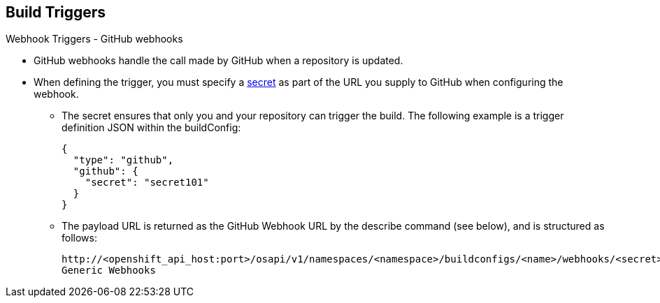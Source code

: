 == Build Triggers
:noaudio:

.Webhook Triggers - GitHub webhooks

* GitHub webhooks handle the call made by GitHub when a repository is updated.
* When defining the trigger, you must specify a
xref:../dev_guide/secrets.adoc#secrets[secret] as part of the URL you supply to
GitHub when configuring the webhook.
** The secret ensures that only you and your
repository can trigger the build. The following example is a trigger definition
JSON within the buildConfig:
+
[source,json]
----
{
  "type": "github",
  "github": {
    "secret": "secret101"
  }
}
----

** The payload URL is returned as the GitHub Webhook URL by the describe command
  (see below), and is structured as follows:
+
----
http://<openshift_api_host:port>/osapi/v1/namespaces/<namespace>/buildconfigs/<name>/webhooks/<secret>/github
Generic Webhooks
----

ifdef::showscript[]

endif::showscript[]


